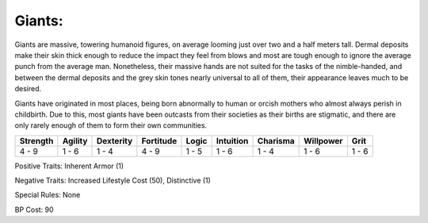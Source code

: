 Giants:
=======
Giants are massive, towering humanoid figures, on average looming just over two and a half meters tall. Dermal deposits make their skin thick enough to reduce the impact they feel from blows and most are tough enough to ignore the average punch from the average man. Nonetheless, their massive hands are not suited for the tasks of the nimble-handed, and between the dermal deposits and the grey skin tones nearly universal to all of them, their appearance leaves much to be desired.

Giants have originated in most places, being born abnormally to human or orcish mothers who almost always perish in childbirth. Due to this, most giants have been outcasts from their societies as their births are stigmatic, and there are only rarely enough of them to form their own communities.

+----------+---------+-----------+-----------+-------+-----------+----------+-----------+-------+
| Strength | Agility | Dexterity | Fortitude | Logic | Intuition | Charisma | Willpower | Grit  |
+==========+=========+===========+===========+=======+===========+==========+===========+=======+
| 4 - 9    | 1 - 6   | 1 - 4     | 4 - 9     | 1 - 5 | 1 - 6     | 1 - 4    | 1 - 6     | 1 - 6 |
+----------+---------+-----------+-----------+-------+-----------+----------+-----------+-------+

Positive Traits: Inherent Armor (1)

Negative Traits: Increased Lifestyle Cost (50), Distinctive (1)

Special Rules: None

BP Cost: 90